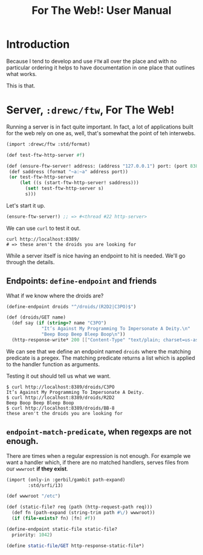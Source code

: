 #+TITLE: For The Web!: User Manual

* Introduction

Because I tend to develop and use ~FTW~ all over the place and with no
particular ordering it helps to have documentation in one place that outlines
what works.

This is that.

* Server, ~:drewc/ftw~, For The Web!

Running a server is in fact quite important. In fact, a lot of applications
built for the web rely on one as, well, that's somewhat the point of teh
interwebs.

#+begin_src scheme
(import :drewc/ftw :std/format)

(def test-ftw-http-server #f)

(def (ensure-ftw-server! address: (address "127.0.0.1") port: (port 8389))
 (def saddress (format "~a:~a" address port))
 (or test-ftw-http-server
     (let ((s (start-ftw-http-server! saddress)))
       (set! test-ftw-http-server s)
       s)))
#+end_src

Let's start it up.

#+begin_src scheme
(ensure-ftw-server!) ;; => #<thread #22 http-server>
#+end_src

We can use ~curl~ to test it out.

#+begin_src shell
curl http://localhost:8389/
# => these aren't the droids you are looking for
#+end_src

#+RESULTS:
: these aren't the droids you are looking for

While a server itself is nice having an endpoint to hit is needed. We'll go
through the details.

** Endpoints: ~define-endpoint~ and friends

What if we know where the droids are?

#+begin_src scheme
(define-endpoint droids "^/droids/(R2D2|C3PO)$")

(def (droids/GET name)
  (def say (if (string=? name "C3PO")
             "It’s Against My Programming To Impersonate A Deity.\n"
             "Beep Boop Beep Bleep Boop\n"))
  (http-response-write* 200 [["Content-Type" "text/plain; charset=us-ascii" ...]] say))
#+end_src

We can see that we define an endpoint named ~droids~ where the matching
predicate is a pregex. The matching predicate returns a list which is applied to
the handler function as arguments.

Testing it out should tell us what we want.

#+begin_src shell
$ curl http://localhost:8389/droids/C3PO
It’s Against My Programming To Impersonate A Deity.
$ curl http://localhost:8389/droids/R2D2
Beep Boop Beep Bleep Boop
$ curl http://localhost:8389/droids/BB-8
these aren't the droids you are looking for
#+end_src

** ~endpoint-match-predicate~, when regexps are not enough.

There are times when a regular expression is not enough. For example we want a
handler which, if there are no matched handlers, serves files from our ~wwwroot~
*if they exist*.

#+begin_src scheme
(import (only-in :gerbil/gambit path-expand)
        :std/srfi/13)

(def wwwroot "/etc")

(def (static-file? req (path (http-request-path req)))
  (def fn (path-expand (string-trim path #\/) wwwroot))
  (if (file-exists? fn) [fn] #f))

(define-endpoint static-file static-file?
  priority: 1042)

(define static-file/GET http-response-static-file*)
#+end_src
